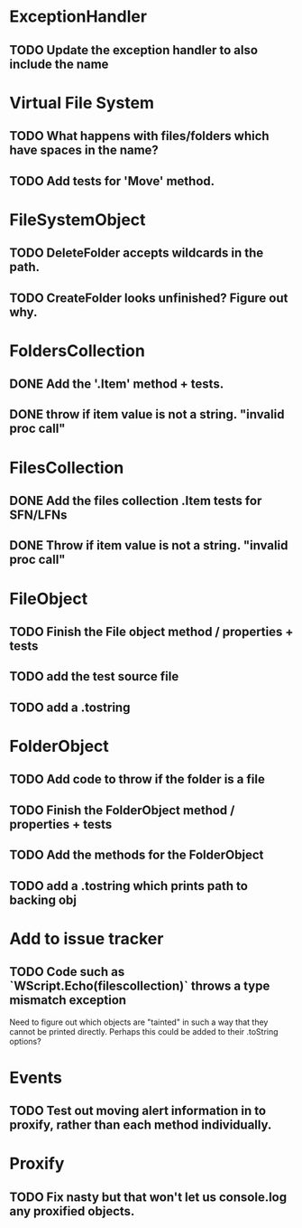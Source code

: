 * ExceptionHandler
** TODO Update the exception handler to also include the name

* Virtual File System
** TODO What happens with files/folders which have spaces in the name?
** TODO Add tests for 'Move' method.

* FileSystemObject
** TODO DeleteFolder accepts wildcards in the path.

** TODO CreateFolder looks unfinished? Figure out why.

* FoldersCollection
** DONE Add the '.Item' method + tests.
** DONE throw if item value is not a string. "invalid proc call"

* FilesCollection
** DONE Add the files collection .Item tests for SFN/LFNs
** DONE Throw if item value is not a string. "invalid proc call"


* FileObject
** TODO Finish the File object method / properties + tests
** TODO add the test source file
** TODO add a .tostring

* FolderObject
** TODO Add code to throw if the folder is a file
** TODO Finish the FolderObject method / properties + tests
** TODO Add the methods for the FolderObject
** TODO add a .tostring which prints path to backing obj

* Add to issue tracker
** TODO Code such as `WScript.Echo(filescollection)` throws a type mismatch exception
Need to figure out which objects are "tainted" in such a way that they
cannot be printed directly.  Perhaps this could be added to their
.toString options?

* Events
** TODO Test out moving alert information in to proxify, rather than each method individually.

* Proxify
** TODO Fix nasty but that won't let us console.log any proxified objects.
